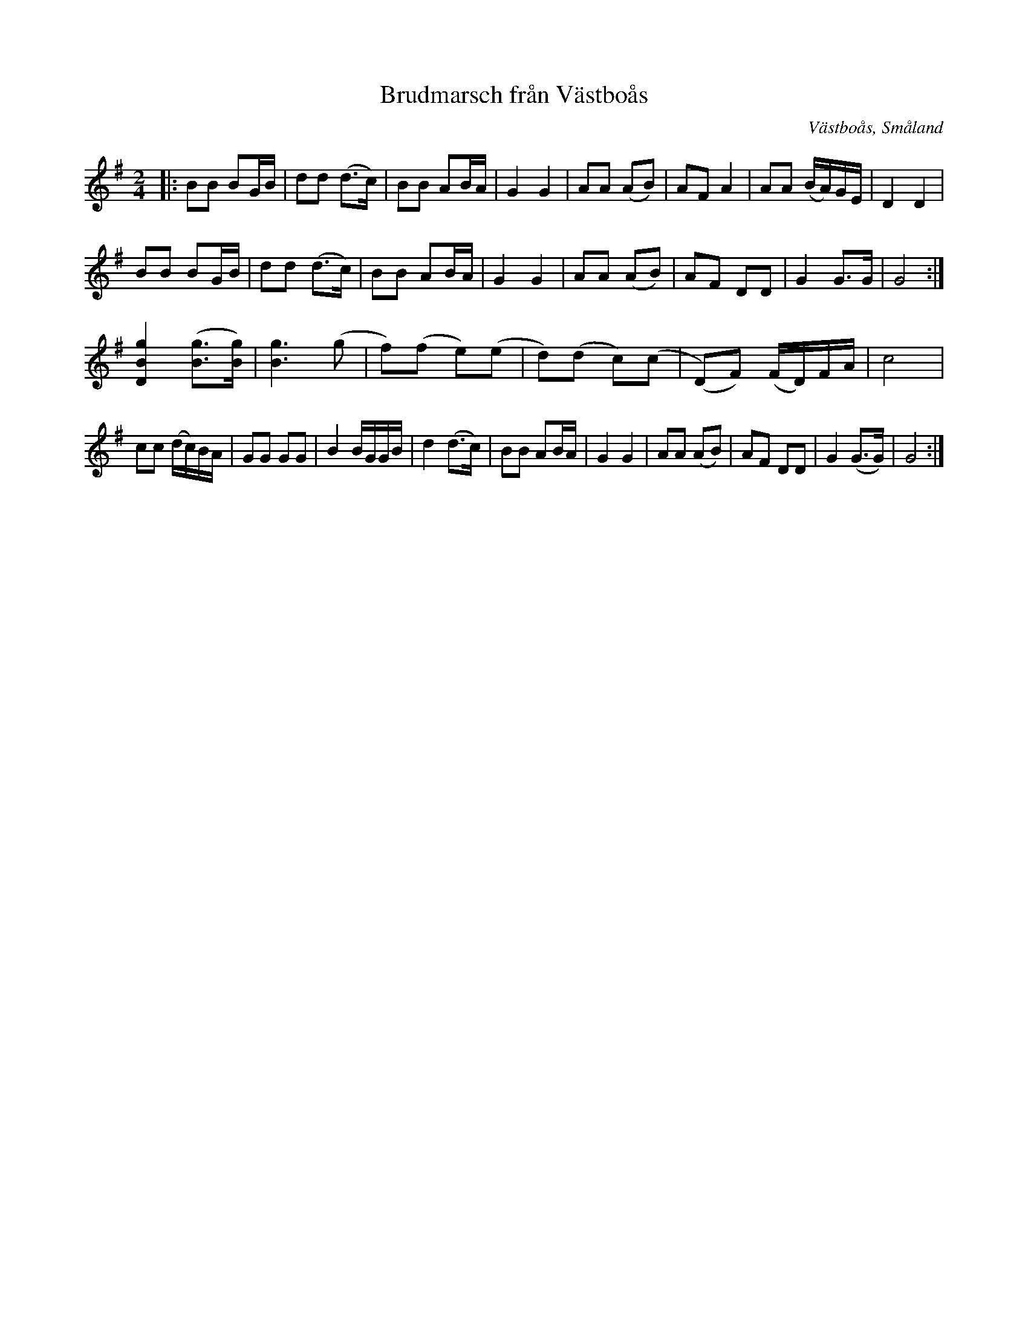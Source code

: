 %%abc-charset utf-8

X:1
T:Brudmarsch från Västboås
R:Brudmarsch
O:Västboås, Småland
B:50 Småländska låtar
N:Uppteckning och arr. av Gösta Klemming (?)
S:Efter Axel Andersson,
S:Efter Albin Andersson, Nackåsen
Z:ABC-transkribering av Ika
M:2/4
L:1/8
K:G
|:BB BG/B/|dd (d>c)|BB AB/A/|G2G2|AA (AB)|AF A2|AA (B/A/)G/E/|D2D2|
BB BG/B/|dd (d>c)|BB AB/A/|G2G2|AA (AB)|AF DD|G2 G>G|G4:|
[g2B2D2]([gB]>[gB])| [g3B3](g|f)(f e)(e| d)(d c)(c|(D)F) (F/D/)F/A/|c4|
cc (d/c/)B/A/|GG GG|B2 B/G/G/B/|d2 (d>c)|BB AB/A/|G2G2|AA (AB)|AF DD|G2 (G>G)|G4:|


